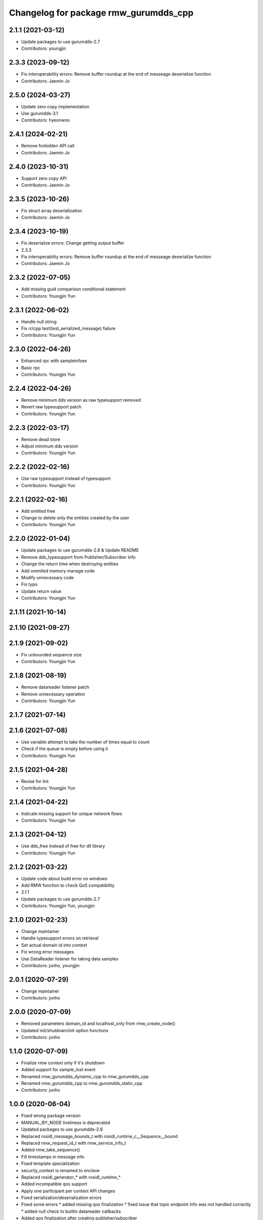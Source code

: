 ^^^^^^^^^^^^^^^^^^^^^^^^^^^^^^^^^^^^^^^^^^^^^^
Changelog for package rmw_gurumdds_cpp
^^^^^^^^^^^^^^^^^^^^^^^^^^^^^^^^^^^^^^^^^^^^^^

2.1.1 (2021-03-12)
------------------
* Update packages to use gurumdds-2.7
* Contributors: youngjin

2.3.3 (2023-09-12)
------------------
* Fix interoperability errors: Remove buffer roundup at the end of messeage deserialize function
* Contributors: Jaemin Jo

2.5.0 (2024-03-27)
------------------
* Update zero copy implementation
* Use gurumdds-3.1
* Contributors: hyeonwoo

2.4.1 (2024-02-21)
------------------
* Remove forbidden API call
* Contributors: Jaemin Jo

2.4.0 (2023-10-31)
------------------
* Support zero copy API
* Contributors: Jaemin Jo

2.3.5 (2023-10-26)
------------------
* Fix struct array deserialization
* Contributors: Jaemin Jo

2.3.4 (2023-10-19)
------------------
* Fix deserialize errors: Change getting output buffer
* 2.3.3
* Fix interoperability errors: Remove buffer roundup at the end of messeage deserialize function
* Contributors: Jaemin Jo

2.3.2 (2022-07-05)
------------------
* Add missing guid comparison conditional statement
* Contributors: Youngjin Yun

2.3.1 (2022-06-02)
------------------
* Handle null string
* Fix rclcpp test(test_serialized_message) failure
* Contributors: Youngjin Yun

2.3.0 (2022-04-26)
------------------
* Enhanced rpc with sampleinfoex
* Basic rpc
* Contributors: Youngjin Yun

2.2.4 (2022-04-26)
------------------
* Remove minimum dds version as raw typesupport removed
* Revert raw typesupport patch
* Contributors: Youngjin Yun

2.2.3 (2022-03-17)
------------------
* Remove dead store
* Adjust minimum dds version
* Contributors: Youngjin Yun

2.2.2 (2022-02-16)
------------------
* Use raw typesupport instead of typesupport
* Contributors: Youngjin Yun

2.2.1 (2022-02-16)
------------------
* Add omitted free
* Change to delete only the entities created by the user
* Contributors: Youngjin Yun

2.2.0 (2022-01-04)
------------------
* Update packages to use gurumdds-2.8 & Update README
* Remove dds_typesupport from Publisher/Subscriber Info
* Change the return time when destroying entities
* Add ommited memory manage code
* Modify unnecessary code
* Fix typo
* Update return value
* Contributors: Youngjin Yun

2.1.11 (2021-10-14)
-------------------

2.1.10 (2021-09-27)
-------------------

2.1.9 (2021-09-02)
------------------
* Fix unbounded sequence size
* Contributors: Youngjin Yun

2.1.8 (2021-08-19)
------------------
* Remove datareader listener patch
* Remove unnecessary operation
* Contributors: Youngjin Yun

2.1.7 (2021-07-14)
------------------

2.1.6 (2021-07-08)
------------------
* Use variable attempt to take the number of times equal to count
* Check if the queue is empty before using it
* Contributors: Youngjin Yun

2.1.5 (2021-04-28)
------------------
* Revise for lint
* Contributors: Youngjin Yun

2.1.4 (2021-04-22)
------------------
* Indicate missing support for unique network flows
* Contributors: Youngjin Yun

2.1.3 (2021-04-12)
------------------
* Use dds_free instead of free for dll library
* Contributors: Youngjin Yun

2.1.2 (2021-03-22)
------------------
* Update code about build error on windows
* Add RMW function to check QoS compatibility
* 2.1.1
* Update packages to use gurumdds-2.7
* Contributors: Youngjin Yun, youngjin

2.1.0 (2021-02-23)
------------------
* Change maintainer
* Handle typesupport errors on retrieval
* Set actual domain id into context
* Fix wrong error messages
* Use DataReader listener for taking data samples
* Contributors: junho, youngjin

2.0.1 (2020-07-29)
------------------
* Change maintainer
* Contributors: junho

2.0.0 (2020-07-09)
------------------
* Removed parameters domain_id and localhost_only from rmw_create_node()
* Updated init/shutdown/init option functions
* Contributors: junho

1.1.0 (2020-07-09)
------------------
* Finalize rmw context only if it's shutdown
* Added support for sample_lost event
* Renamed rmw_gurumdds_dynamic_cpp to rmw_gurumdds_cpp
* Renamed rmw_gurumdds_cpp to rmw_gurumdds_static_cpp
* Contributors: junho

1.0.0 (2020-06-04)
------------------
* Fixed wrong package version
* MANUAL_BY_NODE liveliness is deprecated
* Updated packages to use gurumdds-2.6
* Replaced rosidl_message_bounds_t with rosidl_runtime_c__Sequence__bound
* Replaced rmw_request_id_t with rmw_service_info_t
* Added rmw_take_sequence()
* Fill timestamps in message info
* Fixed template specialization
* security_context is renamed to enclave
* Replaced rosidl_generator\_* with rosidl_runtime\_*
* Added incompatible qos support
* Apply one participant per context API changes
* Fixed serialization/deserialization errors
* Fixed some errors
  * added missing qos finalization
  * fixed issue that topic endpoint info was not handled correctly
  * added null check to builtin datareader callbacks
* Added qos finalization after creating publisher/subscriber
* Added event init functions
* Implemented rmw_serialize/rmw_deserialize
* Implemented client
* Implemented service
* Fixed code style divergence
* Implemented subscription
* Fixed some errors in cdr buffer
* Implemented publisher
* Implemented serialization/deserialization
* Suppress complie warnings
* Modified structures in types.hpp
* Implemented create_metastring()
* added rmw_gurumdds_cpp
* Contributors: junho

0.8.2 (2019-12-19)
------------------

0.8.1 (2019-11-15)
------------------

0.8.0 (2019-11-06)
------------------
